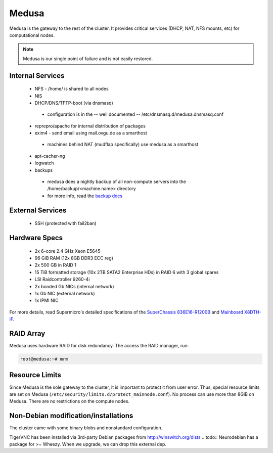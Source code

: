 .. -*- mode: rst; fill-column: 79 -*-
.. ex: set sts=4 ts=4 sw=4 et tw=79:

******
Medusa
******
Medusa is the gateway to the rest of the cluster. It provides critical services
(DHCP, NAT, NFS mounts, etc) for computational nodes. 

.. note:: Medusa is our single point of failure and is not easily restored. 

Internal Services
=================

 * NFS - /home/ is shared to all nodes
 * NIS
 * DHCP/DNS/TFTP-boot (via dnsmasq)

  - configuration is in the -- well documented -- /etc/dnsmasq.d/medusa.dnsmasq.conf

 * reprepro/apache for internal distribution of packages
 * exim4 - send email using mail.ovgu.de as a smarthost

  - machines behind NAT (mudflap specifically) use medusa as a smarthost

 * apt-cacher-ng
 * logwatch
 * backups

  - medusa does a nightly backup of all non-compute servers into the /home/backup/<machine.name> directory
  - for more info, read the `backup docs <../backups.html>`_

External Services
=================

 * SSH (protected with fail2ban)

Hardware Specs
==============

 * 2x 6-core 2.4 GHz Xeon E5645
 * 96 GiB RAM (12x 8GB DDR3 ECC reg)
 * 2x 500 GB in RAID 1   
 * 15 TiB formatted storage (10x 2TB SATA2 Enterprise HDs) in RAID 6 with 3 global spares  
 * LSI Raidcontroller 9260-4i 
 * 2x bonded Gb NICs (internal network)
 * 1x Gb NIC (external network)
 * 1x IPMI NIC

For more details, read Supermicro's detailed specifications of the `SuperChassis 836E16-R1200B`_
and `Mainboard X8DTH-iF`_.

.. _SuperChassis 836E16-R1200B: http://www.supermicro.com/products/chassis/3u/836/sc836e16-r1200.cfm 
.. _Mainboard X8DTH-iF: http://www.supermicro.com/products/motherboard/qpi/5500/x8dth-if.cfm

RAID Array
==========
Medusa uses hardware RAID for disk redundancy. The access the RAID manager, run:

.. code-block:: bash

    root@medusa:~# mrm 

Resource Limits
===============
Since Medusa is the sole gateway to the cluster, it is important to protect it from user error.
Thus, special resource limits are set on Medusa (``/etc/security/limits.d/protect_mainnode.conf``).
No process can use more than 8GiB on Medusa. There are no restrictions on the compute nodes.

Non-Debian modification/installations
=====================================
The cluster came with some binary blobs and nonstandard configuration.

.. todo:: I (Alex) am in the process of unrolling these.

TigerVNC has been installed via 3rd-party Debian packages from http://winswitch.org/dists
.. todo:: Neurodebian has a package for >= Wheezy. When we upgrade, we can drop this external dep.

